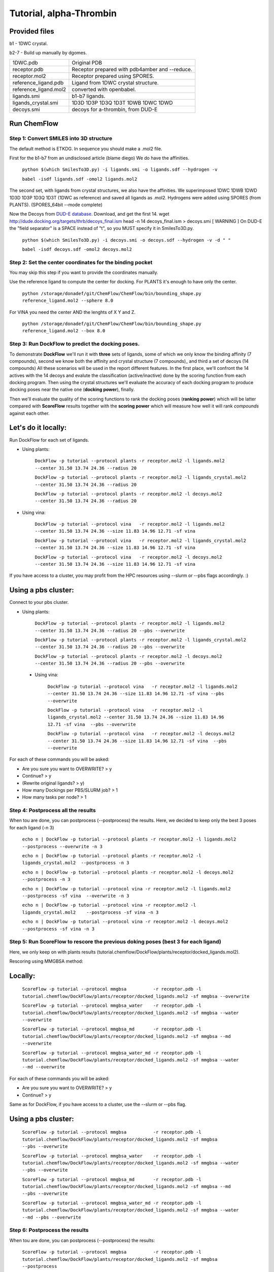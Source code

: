 .. highlight:: bash

========================
Tutorial, alpha-Thrombin
========================

Provided files
**************

b1  - 1DWC crystal.

b2-7 - Build up manually by dgomes.

+-----------------------+------------------------------------------------+
| 1DWC.pdb              | Original PDB                                   |
+-----------------------+------------------------------------------------+
| receptor.pdb          | Receptor prepared with pdb4amber and --reduce. |
+-----------------------+------------------------------------------------+
| receptor.mol2         | Receptor prepared using SPORES.                |
+-----------------------+------------------------------------------------+
| reference_ligand.pdb  | Ligand from 1DWC crystal structure.            |
+-----------------------+------------------------------------------------+
| reference_ligand.mol2 | converted with openbabel.                      |
+-----------------------+------------------------------------------------+
| ligands.smi           | b1-b7 ligands.                                 |
+-----------------------+------------------------------------------------+
| ligands_crystal.smi   | 1D3D 1D3P 1D3Q 1D3T 1DWB 1DWC 1DWD             |
+-----------------------+------------------------------------------------+
| decoys.smi            | decoys for a-thrombin, from DUD-E              |
+-----------------------+------------------------------------------------+

Run ChemFlow
************

Step 1: Convert SMILES into 3D structure
----------------------------------------
The default method is ETKDG. In sequence you should make a .mol2 file.


First for the b1-b7 from an undisclosed article (blame diego)
We do have the affinities.

    ``python $(which SmilesTo3D.py) -i ligands.smi -o ligands.sdf --hydrogen -v``

    ``babel -isdf ligands.sdf -omol2 ligands.mol2``

The second set, with ligands from crystal structures, we also have the affinities.
We superimposed 1DWC 1DWB 1DWD 1D3D 1D3P 1D3Q 1D3T (1DWC as reference) and saved all ligands as .mol2.
Hydrogens were added using SPORES (from PLANTS). (SPORES_64bit --mode complete)

Now the Decoys from `DUD-E database <http://dude.docking.org/targets/thrb>`_.
Download, and get the first 14.
wget http://dude.docking.org/targets/thrb/decoys_final.ism
head -n 14  decoys_final.ism > decoys.smi
[ WARNING ] On DUD-E the "field separator" is a SPACE instead of "\t", so you MUST specify it in SmilesTo3D.py.

    ``python $(which SmilesTo3D.py) -i decoys.smi -o decoys.sdf --hydrogen -v -d " "``

    ``babel -isdf decoys.sdf -omol2 decoys.mol2``


Step 2: Set the center coordinates for the binding pocket
---------------------------------------------------------
You may skip this step if you want to provide the coordinates manually.

Use the reference ligand to compute the center for docking.
For PLANTS it's enough to have only the center.

    ``python /storage/donadef/git/ChemFlow/ChemFlow/bin/bounding_shape.py reference_ligand.mol2 --sphere 8.0``

For VINA you need the center AND the lenghts of X Y and Z.

    ``python /storage/donadef/git/ChemFlow/ChemFlow/bin/bounding_shape.py reference_ligand.mol2 --box 8.0``


Step 3: Run DockFlow to predict the docking poses.
--------------------------------------------------
To demonstrate **DockFlow** we'll run it with **three** sets of ligands, some of which we only know the binding
affinity (7 compounds), second we know both the affinity and crystal structure (7 compounds)_ and third a set of decoys (14 compounds)
All these scenarios will be used in the report different features. In the first place, we'll confront the 14 actives with the 14 decoys
and evalute the classification (active/inactive) done by the scoring function from each docking program. Then using the crystal structures
we'll evaluate the accuracy of each docking program to produce docking poses near the native one (**docking power**), finally.

Then we'll evaluate the quality of the scoring functions to rank the docking poses (**ranking power**) which will be latter compared with **ScoreFlow**
results together with the **scoring power** which will measure how well it will rank *compounds* against each other.

Let's do it locally:
********************
Run DockFlow for each set of ligands.

* Using plants:

    ``DockFlow -p tutorial --protocol plants -r receptor.mol2 -l ligands.mol2         --center 31.50 13.74 24.36 --radius 20``

    ``DockFlow -p tutorial --protocol plants -r receptor.mol2 -l ligands_crystal.mol2 --center 31.50 13.74 24.36 --radius 20``

    ``DockFlow -p tutorial --protocol plants -r receptor.mol2 -l decoys.mol2          --center 31.50 13.74 24.36 --radius 20``

* Using vina:

    ``DockFlow -p tutorial --protocol vina   -r receptor.mol2 -l ligands.mol2         --center 31.50 13.74 24.36 --size 11.83 14.96 12.71 -sf vina``

    ``DockFlow -p tutorial --protocol vina   -r receptor.mol2 -l ligands_crystal.mol2 --center 31.50 13.74 24.36 --size 11.83 14.96 12.71 -sf vina``

    ``DockFlow -p tutorial --protocol vina   -r receptor.mol2 -l decoys.mol2          --center 31.50 13.74 24.36 --size 11.83 14.96 12.71 -sf vina``

If you have access to a cluster, you may profit from the HPC resources using --slurm or --pbs flags accordingly. :)

Using a pbs cluster:
********************

Connect to your pbs cluster.

* Using plants:

    ``DockFlow -p tutorial --protocol plants -r receptor.mol2 -l ligands.mol2         --center 31.50 13.74 24.36 --radius 20 --pbs --overwrite``

    ``DockFlow -p tutorial --protocol plants -r receptor.mol2 -l ligands_crystal.mol2 --center 31.50 13.74 24.36 --radius 20 --pbs --overwrite``

    ``DockFlow -p tutorial --protocol plants -r receptor.mol2 -l decoys.mol2          --center 31.50 13.74 24.36 --radius 20 --pbs --overwrite``

 * Using vina:

    ``DockFlow -p tutorial --protocol vina   -r receptor.mol2 -l ligands.mol2         --center 31.50 13.74 24.36 --size 11.83 14.96 12.71 -sf vina --pbs --overwrite``

    ``DockFlow -p tutorial --protocol vina   -r receptor.mol2 -l ligands_crystal.mol2 --center 31.50 13.74 24.36 --size 11.83 14.96 12.71 -sf vina  --pbs --overwrite``

    ``DockFlow -p tutorial --protocol vina   -r receptor.mol2 -l decoys.mol2          --center 31.50 13.74 24.36 --size 11.83 14.96 12.71 -sf vina  --pbs --overwrite``

For each of these commands you will be asked:

* Are you sure you want to OVERWRITE? > y
* Continue? > y
* (Rewrite original ligands? > y)
* How many Dockings per PBS/SLURM job? > 1
* How many tasks per node? > 1

Step 4: Postprocess all the results
-----------------------------------
When tou are done, you can postprocess (--postprocess) the results. Here, we decided to keep only the best 3 poses for each ligand (-n 3)

    ``echo n | DockFlow -p tutorial --protocol plants -r receptor.mol2 -l ligands.mol2          --postprocess --overwrite -n 3``

    ``echo n | DockFlow -p tutorial --protocol plants -r receptor.mol2 -l ligands_crystal.mol2  --postprocess -n 3``

    ``echo n | DockFlow -p tutorial --protocol plants -r receptor.mol2 -l decoys.mol2           --postprocess -n 3``

    ``echo n | DockFlow -p tutorial --protocol vina -r receptor.mol2 -l ligands.mol2            --postprocess -sf vina  --overwrite -n 3``

    ``echo n | DockFlow -p tutorial --protocol vina -r receptor.mol2 -l ligands_crystal.mol2    --postprocess -sf vina -n 3``

    ``echo n | DockFlow -p tutorial --protocol vina -r receptor.mol2 -l decoys.mol2             --postprocess -sf vina -n 3``

Step 5: Run ScoreFlow to rescore the previous doking poses (best 3 for each ligand)
-----------------------------------------------------------------------------------
Here, we only keep on with plants results (tutorial.chemflow/DockFlow/plants/receptor/docked_ligands.mol2).

Rescoring using MMGBSA method:

Locally:
********

    ``ScoreFlow -p tutorial --protocol mmgbsa          -r receptor.pdb -l tutorial.chemflow/DockFlow/plants/receptor/docked_ligands.mol2 -sf mmgbsa --overwrite``

    ``ScoreFlow -p tutorial --protocol mmgbsa_water    -r receptor.pdb -l tutorial.chemflow/DockFlow/plants/receptor/docked_ligands.mol2 -sf mmgbsa --water --overwrite``

    ``ScoreFlow -p tutorial --protocol mmgbsa_md       -r receptor.pdb -l tutorial.chemflow/DockFlow/plants/receptor/docked_ligands.mol2 -sf mmgbsa --md --overwrite``

    ``ScoreFlow -p tutorial --protocol mmgbsa_water_md -r receptor.pdb -l tutorial.chemflow/DockFlow/plants/receptor/docked_ligands.mol2 -sf mmgbsa --water --md --overwrite``

For each of these commands you will be asked:

* Are you sure you want to OVERWRITE? > y
* Continue? > y

Same as for DockFlow, if you have access to a cluster, use the --slurm or --pbs flag.

Using a pbs cluster:
********************

    ``ScoreFlow -p tutorial --protocol mmgbsa          -r receptor.pdb -l tutorial.chemflow/DockFlow/plants/receptor/docked_ligands.mol2 -sf mmgbsa              --pbs --overwrite``

    ``ScoreFlow -p tutorial --protocol mmgbsa_water    -r receptor.pdb -l tutorial.chemflow/DockFlow/plants/receptor/docked_ligands.mol2 -sf mmgbsa --water      --pbs --overwrite``

    ``ScoreFlow -p tutorial --protocol mmgbsa_md       -r receptor.pdb -l tutorial.chemflow/DockFlow/plants/receptor/docked_ligands.mol2 -sf mmgbsa --md         --pbs --overwrite``

    ``ScoreFlow -p tutorial --protocol mmgbsa_water_md -r receptor.pdb -l tutorial.chemflow/DockFlow/plants/receptor/docked_ligands.mol2 -sf mmgbsa --water --md --pbs --overwrite``

Step 6: Postprocess the results
-----------------------------------
When tou are done, you can postprocess (--postprocess) the results:

    ``ScoreFlow -p tutorial --protocol mmgbsa          -r receptor.pdb -l tutorial.chemflow/DockFlow/plants/receptor/docked_ligands.mol2 -sf mmgbsa --postprocess``

    ``ScoreFlow -p tutorial --protocol mmgbsa_water    -r receptor.pdb -l tutorial.chemflow/DockFlow/plants/receptor/docked_ligands.mol2 -sf mmgbsa --postprocess``

    ``ScoreFlow -p tutorial --protocol mmgbsa_md       -r receptor.pdb -l tutorial.chemflow/DockFlow/plants/receptor/docked_ligands.mol2 -sf mmgbsa --postprocess``

    ``ScoreFlow -p tutorial --protocol mmgbsa_water_md -r receptor.pdb -l tutorial.chemflow/DockFlow/plants/receptor/docked_ligands.mol2 -sf mmgbsa --postprocess``

